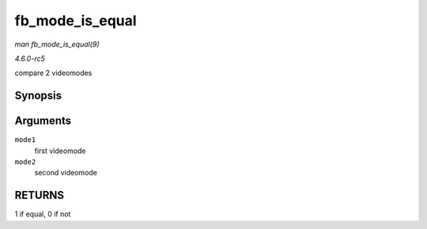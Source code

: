 .. -*- coding: utf-8; mode: rst -*-

.. _API-fb-mode-is-equal:

================
fb_mode_is_equal
================

*man fb_mode_is_equal(9)*

*4.6.0-rc5*

compare 2 videomodes


Synopsis
========

.. c:function:: int fb_mode_is_equal( const struct fb_videomode * mode1, const struct fb_videomode * mode2 )

Arguments
=========

``mode1``
    first videomode

``mode2``
    second videomode


RETURNS
=======

1 if equal, 0 if not


.. ------------------------------------------------------------------------------
.. This file was automatically converted from DocBook-XML with the dbxml
.. library (https://github.com/return42/sphkerneldoc). The origin XML comes
.. from the linux kernel, refer to:
..
.. * https://github.com/torvalds/linux/tree/master/Documentation/DocBook
.. ------------------------------------------------------------------------------
